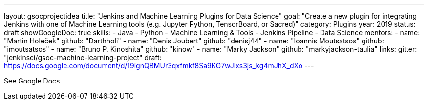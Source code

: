 ---
layout: gsocprojectidea
title: "Jenkins and Machine Learning Plugins for Data Science"
goal: "Create a new plugin for integrating Jenkins with one of Machine Learning tools (e.g. Jupyter Python, TensorBoard, or Sacred)"
category: Plugins
year: 2019
status: draft 
showGoogleDoc: true
skills:
- Java
- Python
- Machine Learning & Tools
- Jenkins Pipeline
- Data Science
mentors:
- name: "Martin Holeček"
  github: "Darthholi"
- name: "Denis Joubert"
  github: "denisj44"
- name: "Ioannis Moutsatsos"
  github: "imoutsatsos"
- name: "Bruno P. Kinoshita"
  github: "kinow"
- name: "Marky Jackson"
  github: "markyjackson-taulia"
links:
  gitter: "jenkinsci/gsoc-machine-learning-project"
  draft: https://docs.google.com/document/d/19ignQBMUr3qxfmkf8Sa9KG7wJlxs3js_kg4mJhX_dXo
---

See Google Docs
